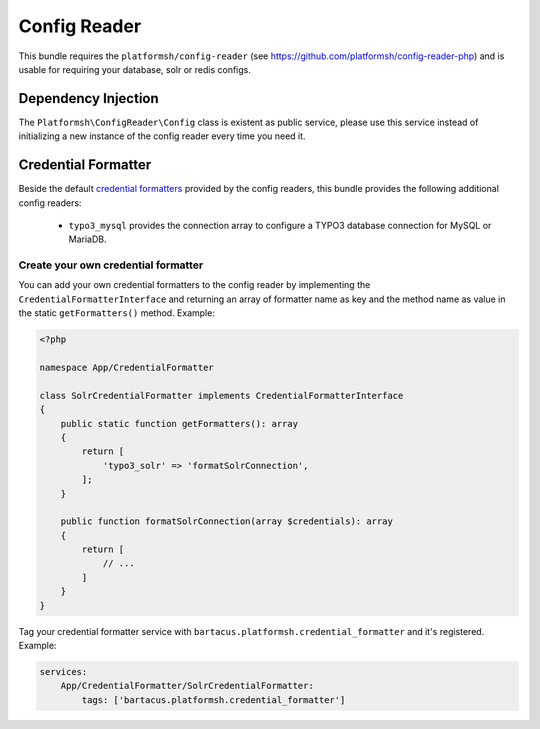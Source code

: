 =============
Config Reader
=============

This bundle requires the ``platformsh/config-reader`` (see https://github.com/platformsh/config-reader-php) and is usable for requiring your database, solr or redis configs.

Dependency Injection
====================

The ``Platformsh\ConfigReader\Config`` class is existent as public service, please use this service instead of initializing a new instance of the config reader every time you need it.

Credential Formatter
====================

Beside the default `credential formatters`_ provided by the config readers, this bundle provides the following additional config readers:

    * ``typo3_mysql`` provides the connection array to configure a TYPO3 database connection for MySQL or MariaDB.

Create your own credential formatter
------------------------------------

You can add your own credential formatters to the config reader by implementing the ``CredentialFormatterInterface`` and returning an array of formatter name as key and the method name as value in the static ``getFormatters()`` method. Example:

.. code-block:: php

    <?php

    namespace App/CredentialFormatter

    class SolrCredentialFormatter implements CredentialFormatterInterface
    {
        public static function getFormatters(): array
        {
            return [
                'typo3_solr' => 'formatSolrConnection',
            ];
        }

        public function formatSolrConnection(array $credentials): array
        {
            return [
                // ...
            ]
        }
    }

Tag your credential formatter service with ``bartacus.platformsh.credential_formatter`` and it's registered. Example:

.. code-block:: yaml

    services:
        App/CredentialFormatter/SolrCredentialFormatter:
            tags: ['bartacus.platformsh.credential_formatter']

.. _`credential formatters`: https://github.com/platformsh/config-reader-php#formatting-service-credentials
